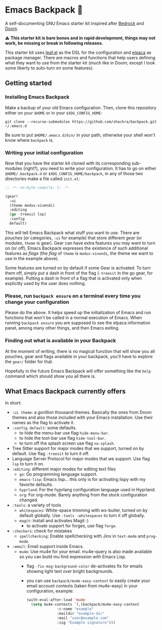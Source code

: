 * Emacs Backpack 🎒

#+html: <img alt="Only compatible with GNU Emacs 29.1 and up" src="https://img.shields.io/badge/compatible-29.1%20and%20up-grey?style=for-the-badge&logo=gnuemacs&logoColor=white&logoSize=auto&label=GNU%20Emacs&labelColor=%237F5AB6"/>

A self-documenting GNU Emacs starter kit inspired after [[https://codeberg.org/ashton314/emacs-bedrock][Bedrock]] and [[https://github.com/doomemacs/doomemacs][Doom]].

⚠ *This starter kit is bare bones and in rapid development, things may not work, be missing or break in following releases.*

This starter kit uses [[https://github.com/conao3/leaf.el][leaf.el]] as the DSL for the configuration and [[https://github.com/progfolio/elpaca][elpaca]] as package manager. There are macros and functions that help users defining what they want to use from the starter kit (much like in Doom; except I took some liberty to auto-turn on some features).
** Getting started
*** Installing Emacs Backpack
Make a backup of your old Emacs configuration. Then, clone this repository either on your =$HOME= or in your =$XDG_CONFIG_HOME=:

#+begin_src shell-script-mode
git clone --recurse-submodules https://github.com/shackra/backpack.git ~/.emacs.d
#+end_src

Be sure to put =$HOME/.emacs.d/bin/= in your path, otherwise your shell won't know where =backpack= is.

*** Writing your initial configuration
Now that you have the starter kit cloned with its corresponding sub-modules (right?), you need to write your configuration. It has to go on either =$HOME/.backpack.d= or =$XDG_CONFIG_HOME/backpack=, in any of those two directories make a file called =init.el=:

#+begin_src emacs-lisp
  ;; -*- no-byte-compile: t; -*-

  (gear!
    :ui
    (theme modus-vivendi)
    :editing
    (go -treesit lsp)
    :config
    default)
#+end_src

This will tell Emacs Backpack what stuff you want to use. There are /pouches/ (or categories, =:ui= for example) that store different /gear/ (or modules, =theme= is gear). Gear can have extra features you may want to turn on (or off), Emacs Backpack expresses the existence of such additional features as /flags/ (the /flag/ of =theme= is =modus-vivendi=, the theme we want to use in the example above).

Some features are turned on by default if some Gear is activated. To turn them off, simply put a dash in front of the flag (=-treesit= in the go gear, for example). Putting a dash in front of a flag that is activated only when explicitly used by the user does nothing.

*** Please, run =backpack ensure= on a terminal every time you change your configuration
Please do the above. It helps speed up the initialization of Emacs and run functions that won't be called in a normal execution of Emacs. When running =backpack ensure= you are supposed to see the elpaca information panel, among many other things, and then Emacs exiting.

*** Finding out what is available in your Backpack
At the moment of writing, there is no magical function that will show you all pouches, gear and flags available in your backpack, you'll have to explore the =gear/= folder for that.

Hopefully in the future Emacs Backpack will offer something like the =help= command which should show you all there is.

** What Emacs Backpack currently offers
In short:

- =:ui theme=: a /gorillion/ thousand themes. Basically the ones from Doom themes and also those included with your Emacs installation. Use their names as the flag to activate it.
- =:config default=: some defaults.
  - to hide the menu-bar use flag =hide-menu-bar=.
  - to hide the tool-bar use flag =hide-tool-bar=.
  - to turn off the splash screen use flag =no-splash=.
- Tree Sitter support for major modes that we support, turned on by default. Use flag =-treesit= to turn it off.
- Language Server Protocol for major modes that we support. Use flag =lsp= to turn it on.
- =:editing=: different major modes for editing text files
  - =go=: Go programming language support.
  - =emacs-lisp=: Emacs lisp... this only is for activating lispy with my favorite defaults.
  - =hyprland=: For the hyprlang configuration language used in Hyprland.
  - =org=: For org-mode. Barely anything from the stock configuration changed.
- =:tools=: a variety of tools
  - =whitespaces=: White-space trimming with ws-butler, turned on by default globally. Use =:tools -whitespaces= to turn it off globally.
  - =magit=: Install and activates Magit :)
    - to activate support for forges, use flag =forge=.
- =:checkers=: check for mistakes
  - =spellchecking=: Enable spellchecking with Jinx in =text-mode= and =prog-mode=.
- =:email=: Email support inside Emacs.
  - =mu4e=: Use mu4e for your email. mu4e-query is also made available so you can build mu find expression with Emacs Lisp.
    - flag =-fix-msg-background-color= de-activates fix for emails showing light text over bright backgrounds.
    - you can use =backpack/mu4e-easy-context= to easily create your email account contexts (taken from mu4e-easy) in your configuration, example:

      #+begin_src emacs-lisp
	(with-eval-after-load 'mu4e
	  (setq mu4e-contexts `(,(backpack/mu4e-easy-context
				  :c-name "example"
				  :maildir "example-dir"
				  :mail "user@example.com"
				  :sig "Example signature")))
      #+end_src
